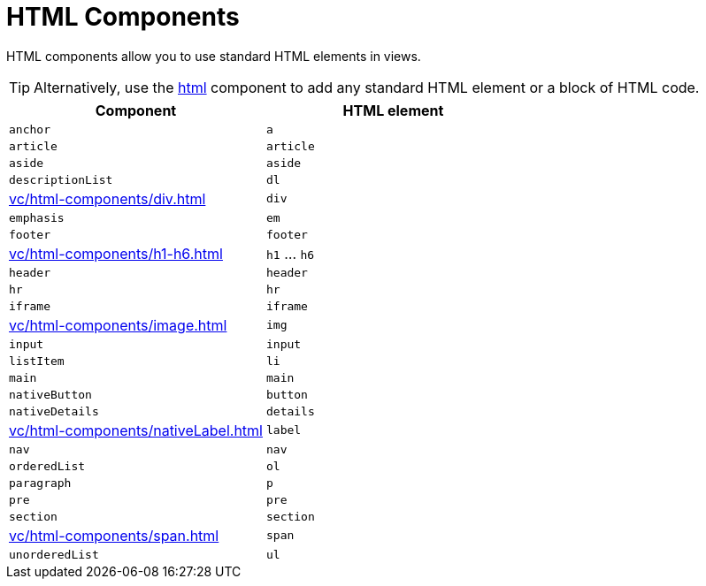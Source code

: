 = HTML Components

HTML components allow you to use standard HTML elements in views.

TIP: Alternatively, use the xref:vc/components/html.adoc[html] component to add any standard HTML element or a block of HTML code.

|===
|Component |HTML element

|`anchor`
|`a`

|`article`
|`article`

|`aside`
|`aside`

|`descriptionList`
|`dl`

|xref:vc/html-components/div.adoc[]
|`div`

|`emphasis`
|`em`

|`footer`
|`footer`

|xref:vc/html-components/h1-h6.adoc[]
|`h1` ... `h6`

|`header`
|`header`

|`hr`
|`hr`

|`iframe`
|`iframe`

|xref:vc/html-components/image.adoc[]
|`img`

|`input`
|`input`

|`listItem`
|`li`

|`main`
|`main`

|`nativeButton`
|`button`

|`nativeDetails`
|`details`

|xref:vc/html-components/nativeLabel.adoc[]
|`label`

|`nav`
|`nav`

|`orderedList`
|`ol`

|`paragraph`
|`p`

|`pre`
|`pre`

|`section`
|`section`

|xref:vc/html-components/span.adoc[]
|`span`

|`unorderedList`
|`ul`

|===
